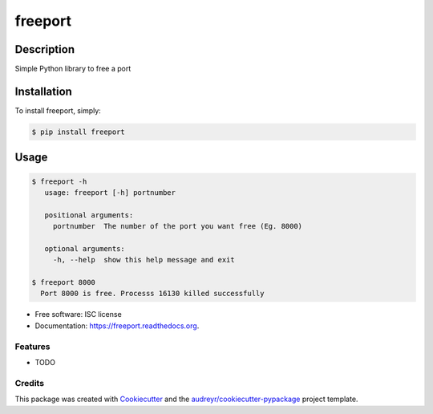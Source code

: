 ===============================
freeport
===============================

.. image:: https://img.shields.io/pypi/v/freeport.svg
        :target: https://pypi.python.org/pypi/freeport

.. image:: https://img.shields.io/travis/yashbathia/freeport.svg
        :target: https://travis-ci.org/yashbathia/freeport

.. image:: https://readthedocs.org/projects/freeport/badge/?version=latest
        :target: https://readthedocs.org/projects/freeport/?badge=latest
        :alt: Documentation Status


Description
===========
Simple Python library to free a port

Installation
============

To install freeport, simply:

.. code-block::

    $ pip install freeport

Usage
=====

.. code-block::

    $ freeport -h
       usage: freeport [-h] portnumber

       positional arguments:
         portnumber  The number of the port you want free (Eg. 8000)

       optional arguments:
         -h, --help  show this help message and exit 

    $ freeport 8000
      Port 8000 is free. Processs 16130 killed successfully

* Free software: ISC license
* Documentation: https://freeport.readthedocs.org.

Features
--------

* TODO

Credits
---------

This package was created with Cookiecutter_ and the `audreyr/cookiecutter-pypackage`_ project template.

.. _Cookiecutter: https://github.com/audreyr/cookiecutter
.. _`audreyr/cookiecutter-pypackage`: https://github.com/audreyr/cookiecutter-pypackage


